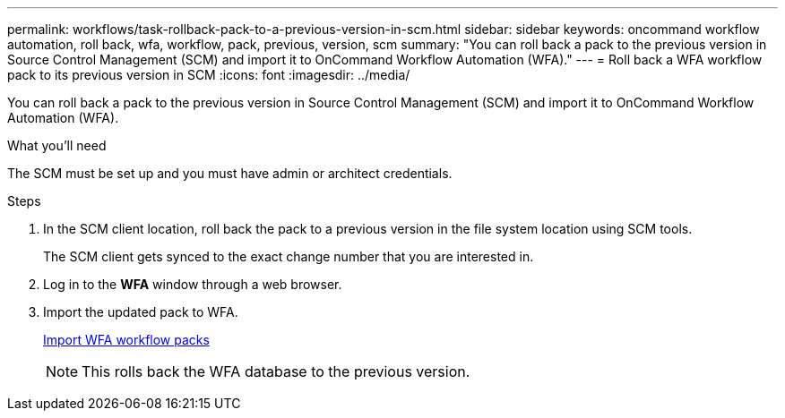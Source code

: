 ---
permalink: workflows/task-rollback-pack-to-a-previous-version-in-scm.html
sidebar: sidebar
keywords: oncommand workflow automation, roll back, wfa, workflow, pack, previous, version, scm
summary: "You can roll back a pack to the previous version in Source Control Management (SCM) and import it to OnCommand Workflow Automation (WFA)."
---
= Roll back a WFA workflow pack to its previous version in SCM
:icons: font
:imagesdir: ../media/

[.lead]
You can roll back a pack to the previous version in Source Control Management (SCM) and import it to OnCommand Workflow Automation (WFA).

.What you'll need

The SCM must be set up and you must have admin or architect credentials.

.Steps
. In the SCM client location, roll back the pack to a previous version in the file system location using SCM tools.
+
The SCM client gets synced to the exact change number that you are interested in.

. Log in to the *WFA* window through a web browser.
. Import the updated pack to WFA.
+
link:task-import-an-oncommand-workflow-automation-pack.html[Import WFA workflow packs]
+
NOTE: This rolls back the WFA database to the previous version.

